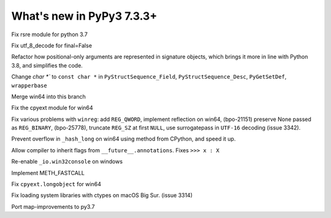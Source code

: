 ==========================
What's new in PyPy3 7.3.3+
==========================

.. this is the revision after release-pypy3.6-v7.3.3
.. startrev: a57ea1224248

.. branches merged to py3.6 and are not reported in the test. Re-enable
    these lines for the release or when fixing the test
    .. branch: py3.6-resync

    .. branch: fix-crypt-py3-import

    Fix bad merge of crypt cffi module

    .. branch: issue3348

    Fix utf_8_decode for final=False, error=ignore

.. branch: py3.7-rsre

Fix rsre module for python 3.7

.. branch: incremental_decoder

Fix utf_8_decode for final=False 


.. branch: refactor-posonly

Refactor how positional-only arguments are represented in signature objects,
which brings it more in line with Python 3.8, and simplifies the code.

.. branch: const

Change `char *`` to ``const char *`` in ``PyStructSequence_Field``,
``PyStructSequence_Desc``, ``PyGetSetDef``, ``wrapperbase``

.. branch: win64-py3.7

Merge win64 into this branch

.. branch: win64-cpyext

Fix the cpyext module for win64

.. branch: py3.7-winreg

Fix various problems with ``winreg``: add ``REG_QWORD``, implement reflection
on win64, (bpo-21151) preserve None passed as ``REG_BINARY``, (bpo-25778),
truncate ``REG_SZ`` at first ``NULL``, use surrogatepass in ``UTF-16`` decoding
(issue 3342).

.. branch: py3.7-win64-hash

Prevent overflow in ``_hash_long`` on win64 using method from CPython, and
speed it up.

.. branch: issue-3371

Allow compiler to inherit flags from ``__future__.annotations``. Fixes
``>>> x : X``

.. branch: win32consoleio2

Re-enable ``_io.win32console`` on windows

.. branch: meth-fastcall

Implement METH_FASTCALL

.. branch: py3.7-win64-cpyext-longobject 

Fix ``cpyext.longobject`` for win64

.. branch: py3.7-big-sur-dyld-cache

Fix loading system libraries with ctypes on macOS Big Sur. (issue 3314)

.. branch: map-improvements-3.7

Port map-improvements to py3.7
